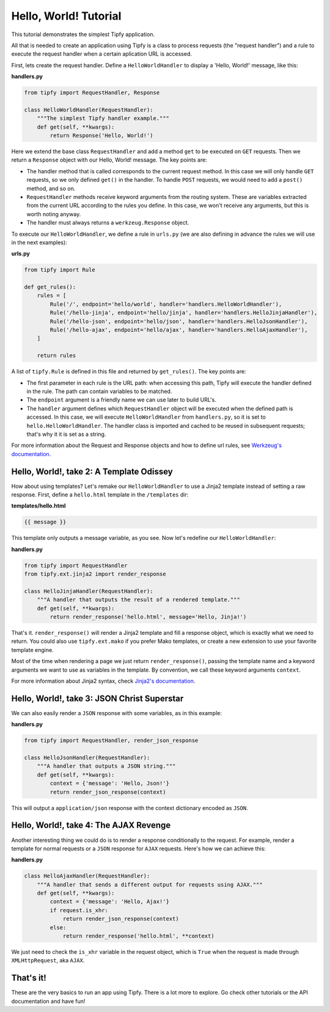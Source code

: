 .. _tutorial.hello-world:

Hello, World! Tutorial
======================

.. _Tipfy: http://code.google.com/p/tipfy/
.. _Werkzeug's documentation: http://werkzeug.pocoo.org/documentation/dev/
.. _Jinja2's documentation: http://jinja.pocoo.org/2/documentation/

This tutorial demonstrates the simplest Tipfy application.

All that is needed to create an application using Tipfy is a class to process
requests (the "request handler") and a rule to execute the request handler when
a certain aplication URL is accessed.

First, lets create the request handler. Define a ``HelloWorldHandler`` to
display a 'Hello, World!' message, like this:

**handlers.py**

.. code-block:: python

   from tipfy import RequestHandler, Response

   class HelloWorldHandler(RequestHandler):
       """The simplest Tipfy handler example."""
       def get(self, **kwargs):
           return Response('Hello, World!')


Here we extend the base class ``RequestHandler`` and add a method ``get`` to be
executed on ``GET`` requests. Then we return a ``Response`` object with our
Hello, World! message. The key points are:

- The handler method that is called corresponds to the current request method.
  In this case we will only handle ``GET`` requests, so we only defined
  ``get()`` in the handler. To handle ``POST`` requests, we would need to add a
  ``post()`` method, and so on.

- ``RequestHandler`` methods receive keyword arguments from the routing system.
  These are variables extracted from the current URL according to the rules
  you define. In this case, we won't receive any arguments, but this is worth
  noting anyway.

- The handler must always returns a ``werkzeug.Response`` object.

To execute our ``HelloWorldHandler``, we define a rule in ``urls.py`` (we are
also defining in advance the rules we will use in the next examples):

**urls.py**

.. code-block:: python

   from tipfy import Rule

   def get_rules():
       rules = [
           Rule('/', endpoint='hello/world', handler='handlers.HelloWorldHandler'),
           Rule('/hello-jinja', endpoint='hello/jinja', handler='handlers.HelloJinjaHandler'),
           Rule('/hello-json', endpoint='hello/json', handler='handlers.HelloJsonHandler'),
           Rule('/hello-ajax', endpoint='hello/ajax', handler='handlers.HelloAjaxHandler'),
       ]

       return rules


A list of ``tipfy.Rule`` is defined in this file and returned by
``get_rules()``. The key points are:

- The first parameter in each rule is the URL path: when accessing this path,
  Tipfy will execute the handler defined in the rule. The path can contain
  variables to be matched.

- The ``endpoint`` argument is a friendly name we can use later to build URL's.

- The ``handler`` argument defines which ``RequestHandler`` object will be
  executed when the defined path is accessed. In this case, we will execute
  ``HelloWorldHandler`` from ``handlers.py``, so it is set to
  ``hello.HelloWorldHandler``. The handler class is imported and cached to be
  reused in subsequent requests; that's why it it is set as a string.

For more information about the Request and Response objects and how to define
url rules, see `Werkzeug's documentation`_.


Hello, World!, take 2: A Template Odissey
-----------------------------------------
How about using templates? Let's remake our ``HelloWorldHandler`` to use a
Jinja2 template instead of setting a raw response. First, define a
``hello.html`` template in the ``/templates`` dir:

**templates/hello.html**

.. code-block:: html+django

   {{ message }}


This template only outputs a message variable, as you see. Now let's redefine
our ``HelloWorldHandler``:

**handlers.py**

.. code-block:: python

   from tipfy import RequestHandler
   from tipfy.ext.jinja2 import render_response

   class HelloJinjaHandler(RequestHandler):
       """A handler that outputs the result of a rendered template."""
       def get(self, **kwargs):
           return render_response('hello.html', message='Hello, Jinja!')


That's it. ``render_response()`` will render a Jinja2 template and fill a
response object, which is exactly what we need to return. You could also use
``tipfy.ext.mako`` if you prefer Mako templates, or create a new extension to
use your favorite template engine.

Most of the time when rendering a page we just return ``render_response()``,
passing the template name and a keyword arguments we want to use as
variables in the template. By convention, we call these keyword arguments
``context``.

For more information about Jinja2 syntax, check `Jinja2's documentation`_.


Hello, World!, take 3: JSON Christ Superstar
--------------------------------------------

We can also easily render a ``JSON`` response with some variables, as in this
example:

**handlers.py**

.. code-block:: python

   from tipfy import RequestHandler, render_json_response

   class HelloJsonHandler(RequestHandler):
       """A handler that outputs a JSON string."""
       def get(self, **kwargs):
           context = {'message': 'Hello, Json!'}
           return render_json_response(context)


This will output a ``application/json`` response with the context dictionary
encoded as ``JSON``.


Hello, World!, take 4: The AJAX Revenge
---------------------------------------
Another interesting thing we could do is to render a response conditionally to
the request. For example, render a template for normal requests or a ``JSON``
response for ``AJAX`` requests. Here's how we can achieve this:

**handlers.py**

.. code-block:: python

   class HelloAjaxHandler(RequestHandler):
       """A handler that sends a different output for requests using AJAX."""
       def get(self, **kwargs):
           context = {'message': 'Hello, Ajax!'}
           if request.is_xhr:
               return render_json_response(context)
           else:
               return render_response('hello.html', **context)


We just need to check the ``is_xhr`` variable in the request object, which is
``True`` when the request is made through ``XMLHttpRequest``, aka ``AJAX``.


That's it!
----------
These are the very basics to run an app using Tipfy. There is a lot more
to explore. Go check other tutorials or the API documentation and have fun!
